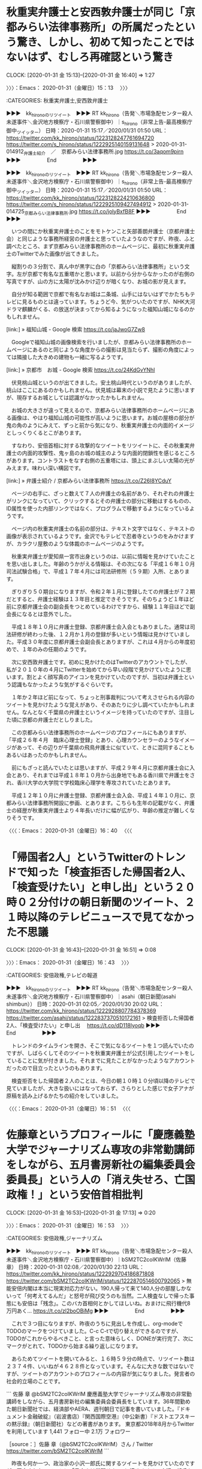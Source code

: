 * 秋重実弁護士と安西敦弁護士が同じ「京都みらい法律事務所」の所属だったという驚き、しかし、初めて知ったことではないはず、むしろ再確認という驚き
  CLOCK: [2020-01-31 金 15:13]--[2020-01-31 金 16:40] =>  1:27

〉〉〉：Emacs： 2020-01-31（金曜日）15：13　 〉〉〉

:CATEGORIES: 秋重実弁護士,安西敦弁護士

▶▶▶　kk_hironoのリツイート　▶▶▶
RT kk_hirono（告発＼市場急配センター殺人未遂事件＼金沢地方検察庁・石川県警察御中）｜s_hirono（非常上告-最高検察庁御中_ツイッター） 日時：2020-01-31 15:17／2020/01/31 01:50 URL： https://twitter.com/kk_hirono/status/1223128247761694720 https://twitter.com/s_hirono/status/1222925140159131648
> 2020-01-31-014912_弁護士紹介　／　京都みらい法律事務所.jpg https://t.co/3aqom9pirn
▶▶▶　　　　　End　　　　　▶▶▶

▶▶▶　kk_hironoのリツイート　▶▶▶
RT kk_hirono（告発＼市場急配センター殺人未遂事件＼金沢地方検察庁・石川県警察御中）｜s_hirono（非常上告-最高検察庁御中_ツイッター） 日時：2020-01-31 15:17／2020/01/31 01:50 URL： https://twitter.com/kk_hirono/status/1223128224210636800 https://twitter.com/s_hirono/status/1222925109427494912
> 2020-01-31-014725_京都みらい法律事務所.jpg https://t.co/jolyBxfB8F
▶▶▶　　　　　End　　　　　▶▶▶

　いつの間にか秋重実弁護士のことをモトケンこと矢部善朗弁護士（京都弁護士会）と同じような事務所経営の弁護士と思っていたようなのですが、昨夜、ふと調べたところ、まず京都みらい法律事務所のホームページに、最初に秋重実弁護士のTwitterでみた画像が出てきました。

　縦割りの３分割で、真ん中が黒字に白の「京都みらい法律事務所」という文字。左が京都で有名な五重塔かと思います。以前から分からなかったのが右側の写真ですが、山の方に太陽が沈みかけ辺りが暗くなり、お城の影が見えます。

　自分が知る範囲で京都で有名なお城は二条城、山手にはないはずでかたちもテレビに見るものとは違っています。ちょうど今、気がついたのですが、NHK大河ドラマ麒麟がくる、の放送が決まってから知るようになった福知山城になるのかもしれません。

[link:] » 福知山城 - Google 検索 https://t.co/jaJwoG7Zw8

　Googleで福知山城の画像検索を行いましたが、京都みらい法律事務所のホームページにあるのと同じような角度からの撮影は見当たらず、撮影の角度によっては隣接した大きめの建物も一緒に写るようです。

[link:] » 京都市　お城 - Google 検索 https://t.co/24KdGvYNhl

　伏見桃山城というのが出てきました。安土桃山時代というのがありましたが、桃山はここにあるのかもしれません。伏見城は幕末の小説で見たように思いますが、現存するお城としては認識がなかったかもしれません。

　お城の大きさが違って見えるので、京都みらい法律事務所のホームページにある画像は、やはり福知山城の可能性が高いように思います。お城の屋根の部分が鬼の角のようにみえて、ずっと前から気になり、秋重実弁護士の内面的イメージとしっくりくるとこがあります。

　すなわり、安倍首相に対する攻撃的なツイートをリツイートに、その秋重実弁護士の内面的攻撃性、鬼ヶ島のお城の城主のような内面的閉鎖性を感じるところがあります。コントラストをなす右側の五重塔には、頭上にまぶしい太陽の光がみえます。味わい深い構図です。

[link:] » 弁護士紹介 / 京都みらい法律事務所 https://t.co/Z26I8YCduY

　ページの右手に、ざっと数えて７人の弁護士の名前があり、それぞれの弁護士がリンクになっていて、クリックするとその弁護士の部分に移動はするものの、ID属性を使った内部リンクではなく、プログラムで移動するようになっているようです。

　ページ内の秋重実弁護士の名前の部分は、テキスト文字ではなく、テキストの画像が表示されているようです。金沢でもテレビで忍者寺というのをみかけますが、カラクリ屋敷のような体裁のホームページのようです。

　秋重実弁護士が愛知県一宮市出身というのは、以前に情報を見かけていたことを思い出しました。年齢のうかがえる情報は、その次になる「平成１６年１０月　司法試験合格」で、平成１７年４月には司法研修所（５９期）入所、とあります。

　ぎりぎり５０期台になりますが、令和２年１月に登録したての弁護士が７２期だとすると、弁護士経験は１３年目と推定できそうです。そのちょうど１年ほど前に京都弁護士会の副会長をつとめているわけですから、経験１１年目ほどで副会長になるとは意外でした。

　平成１８年１０月に弁護士登録、京都弁護士会入会ともありました。通常は司法研修が終わった後、１２月か１月の登録が多いという情報は見かけていました。平成３０年度に京都弁護士会副会長とありますが、これは４月からの年度初めで、１年のみの任期のようです。

　次に安西敦弁護士です。初めに見かけたのはTwitterのアカウントでしたが、私が２０１０年の４月にTwitterを始めてから早い段階で見かけていたように思います。割とよく顔写真のアイコンを見かけていたのですが、当初は弁護士という認識もなかったような気がするぐらいです。

　１年か２年ほど前になって、ちょっと刑事裁判について考えさせられる内容のツイートを見かけたような覚えがあり、そのあたりに少し調べていたかもしれません。なんとなく千葉県の弁護士というイメージを持っていたのですが、注目した頃に京都の弁護士だとしりました。

　この京都みらい法律事務所のホームページのプロフィールにもありますが、「平成２６年４月　臨床心理士登録」とあり、心理カウンセラーのようなイメージがあって、その辺りが千葉県の飛鳥弁護士に似ていて、ときに混同することもあるいはあったのかもしれません。

　前にもざっと読んでいたとは思いますが、平成２９年４月に京都弁護士会に入会とあり、それまでは平成１８年１０月から出身地でもある香川県で弁護士をされ、香川大学の大学院で学校臨床心理学を専攻されていたとあります。

　平成１２年１０月に弁護士登録、京都弁護士会入会、平成１４年１０月に、京都みらい法律事務所開設に参画、とあります。こちらも生年の記載がなく、弁護士の経歴が秋重実弁護士より４年長いだけに幅が広がり、年齢の推定が難しくなりそうです。

〈〈〈：Emacs： 2020-01-31（金曜日）16：40 　〈〈〈

* 「帰国者2人」というTwitterのトレンドで知った「検査拒否した帰国者2人、「検査受けたい」と申し出」という２０時０２分付けの朝日新聞のツイート、２１時以降のテレビニュースで見てなかった不思議
  CLOCK: [2020-01-31 金 16:43]--[2020-01-31 金 16:51] =>  0:08

〉〉〉：Emacs： 2020-01-31（金曜日）16：43　 〉〉〉

:CATEGORIES: 安倍政権,テレビの報道

▶▶▶　kk_hironoのリツイート　▶▶▶
RT kk_hirono（告発＼市場急配センター殺人未遂事件＼金沢地方検察庁・石川県警察御中）｜asahi（朝日新聞(asahi shimbun）） 日時：2020-01-31 02:05／2020/01/30 20:02 URL： https://twitter.com/kk_hirono/status/1222928807784378369 https://twitter.com/asahi/status/1222837370510172161
> 検査拒否した帰国者2人、「検査受けたい」と申し出　 https://t.co/dD118lyoqb
▶▶▶　　　　　End　　　　　▶▶▶

　トレンドのタイムラインを開き、そこで気になるツイートを１つ読んでいたのですが、しばらくしてそのツイートを秋重実弁護士が公式引用したツイートをしていることに気が付きました。それまでに見たことがなかったようなアカウントだったので目立ったというのもあります。

　検査拒否をした帰国者２人のことは、今日の朝１０時１０分頃以降のテレビで見ていましたが、大きな扱いにはなっておらず、さらりとした感じで女子アナが原稿を読み上げるかたちの紹介をしていました。

〈〈〈：Emacs： 2020-01-31（金曜日）16：51 　〈〈〈

* 佐藤章というプロフィールに「慶應義塾大学でジャーナリズム専攻の非常勤講師をしながら、五月書房新社の編集委員会委員長」という人の「消え失せろ、亡国政権！」という安倍首相批判
  CLOCK: [2020-01-31 金 16:53]--[2020-01-31 金 17:13] =>  0:20

〉〉〉：Emacs： 2020-01-31（金曜日）16：53　 〉〉〉

:CATEGORIES: 安倍政権,ジャーナリズム

▶▶▶　kk_hironoのリツイート　▶▶▶
RT kk_hirono（告発＼市場急配センター殺人未遂事件＼金沢地方検察庁・石川県警察御中）｜bSM2TC2coIKWrlM（佐藤   章） 日時：2020-01-31 02:08／2020/01/30 22:13 URL： https://twitter.com/kk_hirono/status/1222929704186871808 https://twitter.com/bSM2TC2coIKWrlM/status/1222870514600792065
> 無能安倍内閣は本当に現実対応力がない。190人帰って来て140人分の部屋しかないって「何考えてるんだ」と怒号が飛び交うのも当然。二人検査なしで帰った事態にも安倍は「残念」。このバカ首相何とかしてほしいね。おまけに飛行機代8万円あく… https://t.co/zl2boOBiMg
▶▶▶　　　　　End　　　　　▶▶▶

　これで３つ目になりますが、昨夜のうちに見出しを作成し、org-modeでTODOのマークをつけていました。C-c C-tで切り替えができるのですが、TODOがこれからやるべきこと、と言った意味らしく、DONEが実行完了、次にマークがとれて、TODOから始まる繰り返しになります。

　あらためてツイートを開いてみると、１６時５９分の時点で、リツイート数は２３７４件、いいねが４６２８件となっています。そんなに大きな数ではないですが、ツイートのアカウントのプロフィールの内容が気になりました。発言者の社会的立場のことです。

```
佐藤   章
@bSM2TC2coIKWrlM
慶應義塾大学でジャーナリズム専攻の非常勤講師をしながら、五月書房新社の編集委員会委員長をしています。36年間勤めた朝日新聞社では、経済部やAERA、週刊朝日で記事を書いていました。『ドキュメント金融破綻』（岩波書店）『関西国際空港』（中公新書）『ドストエフスキーの黙示録』（朝日新聞社）などの著書があります。
東京都2018年8月からTwitterを利用しています
1,441 フォロー中
2.1万 フォロワー

［source：］佐藤 章（@bSM2TC2coIKWrlM）さん / Twitter https://twitter.com/bSM2TC2coIKWrlM
```

　昨夜も何か一つ、政治家の小沢一郎氏に関するツイートを見かけていたのですが、固定されたツイートに「日本人は覚醒せよ。」と締めくくる、小沢一郎氏を高く評価する内容が目に入りました。小沢一郎氏といえば、陸山会事件での無罪判決、検察との因縁があります。

▶▶▶　kk_hironoのリツイート　▶▶▶
RT kk_hirono（告発＼市場急配センター殺人未遂事件＼金沢地方検察庁・石川県警察御中）｜bSM2TC2coIKWrlM（佐藤   章） 日時：2020-01-31 17:05／2020/01/21 17:06 URL： https://twitter.com/kk_hirono/status/1223155312615493632 https://twitter.com/bSM2TC2coIKWrlM/status/1219531641867030528
> 世界がいま香港で目撃している事を小沢一郎は見通し続けていた。見通していただけではない。「圧政は必ず腐敗し倒れる」と何度も中国共産党首脳に直言警告し続けてきた。こんな直言を中国首脳にぶつける事のできる政治家が世界にいるだろうか。誰が… https://t.co/rWJVuxW63r
▶▶▶　　　　　End　　　　　▶▶▶

　初めてではないかもしれないですが、これまでにツイートを見てきたアカウントではなく、実名のアカウントですが、苗字も名前も日本人にはかなり多いもので、時間が経てば、他の人物と取り違えてしまう可能性もありそうです。

　昨夜は、風邪のためか頭も余りすっきりしていなかったのですが、改めてTwitterのプロフィールの内容に目を通すと、３６年間勤めた朝日新聞社、とありました。

〈〈〈：Emacs： 2020-01-31（金曜日）17：13 　〈〈〈

* 秋重実弁護士の、佐藤章というプロフィールに「慶應義塾大学でジャーナリズム専攻の非常勤講師をしながら、五月書房新社の編集委員会委員長」という人のツイートを公式引用した安倍首相批判のツイート
  CLOCK: [2020-02-01 土 00:31]--[2020-02-01 土 00:31] =>  0:00

〉〉〉：Emacs： 2020-02-01（土曜日）00：31　 〉〉〉

:CATEGORIES: 秋重実弁護士

akishigemakoto ===> You have been blocked from retweeting this user's tweets at their request.
▷▷▷　次のツイートはブロックされているのでリツイートできませんでした。 ▷▷▷
TW akishigemakoto（MakotoAkishige（civilista）） 日時：2020/01/30 20:50 URL： https://twitter.com/akishigemakoto/status/1222849685209006080
> このおっさん、すべて人のせいで一切責任取らんな https://t.co/2fdn49pGpH
▷▷▷　　　　　End　　　　　▷▷▷

〈〈〈：Emacs： 2020-02-01（土曜日）00：31 　〈〈〈

▶▶▶　kk_hironoのリツイート　▶▶▶
RT kk_hirono（告発＼市場急配センター殺人未遂事件＼金沢地方検察庁・石川県警察御中）｜bSM2TC2coIKWrlM（佐藤   章） 日時：2020-01-31 02:14／2020/01/30 11:24 URL： https://twitter.com/kk_hirono/status/1222931125573537792 https://twitter.com/bSM2TC2coIKWrlM/status/1222707249539207168
> 安倍は本当に非常識。普通の10倍の資金渡しといて総裁に報告ないわけがない。未報告であれば幹事長の二階を処分すべき。自民党幹事長として全国選挙を3回指揮した小沢一郎氏に聞いたら「資金は完全に平等。10倍なんてありえない」と言っていた… https://t.co/Wn5Dgv6IvC
▶▶▶　　　　　End　　　　　▶▶▶

* 「法多山の厄除け団子」というTwitterのトレンド
  CLOCK: [2020-01-31 金 02:37]--[2020-01-31 金 03:13] =>  0:36
  CLOCK: [2020-01-31 金 02:18]--[2020-01-31 金 02:35] =>  0:17

〉〉〉：Emacs： 2020-01-31（金曜日）02：18　 〉〉〉

:CATEGORIES: 厄除け,信仰,宗教

　日付が変わった頃にはTwitterのトレンドで「厄除け団子」となっていたように思うのですが、先程みかけたところ、トレンドが「法多山の厄除け団子」となっていました。厄除け団子というのは聞いた覚えがないです。

　考えてみると、厄除けは神社で、仏教のお寺としては見聞きしたことがなく、神道と仏教の違いなのかと考えていたのですが、法多山ということで、お寺の寺院というイメージが先行していたことに気が付きました。静岡県にあるらしいとツイートでみていますが、お寺なのかまだ未確認です。

▶▶▶　kk_hironoのリツイート　▶▶▶
RT kk_hirono（告発＼市場急配センター殺人未遂事件＼金沢地方検察庁・石川県警察御中）｜natsuo20（捺緒＠無節操） 日時：2020-01-31 02:25／2020/01/31 01:18 URL： https://twitter.com/kk_hirono/status/1222933947102851072 https://twitter.com/natsuo20/status/1222916924385816577
> 法多山尊永寺の厄除け団子は有名よな…ただし、味がどんどん落ちてるのがなぁ…昔のモチモチであんこが甘さ控えめで美味しいお団子に戻ってほしい
▶▶▶　　　　　End　　　　　▶▶▶

▶▶▶　kk_hironoのリツイート　▶▶▶
RT kk_hirono（告発＼市場急配センター殺人未遂事件＼金沢地方検察庁・石川県警察御中）｜ichigoichie1106（そめい） 日時：2020-01-31 02:27／2020/01/31 01:04 URL： https://twitter.com/kk_hirono/status/1222934273725882369 https://twitter.com/ichigoichie1106/status/1222913468535164933
> ケンミンショーで法多山の厄除け団子が紹介されてたらしい🍡たしかにあのお団子はおいしい😋お寺のとこで食べてもいいし、お土産にも🙌 https://t.co/QuVbGlKg6Z
▶▶▶　　　　　End　　　　　▶▶▶

▶▶▶　kk_hironoのリツイート　▶▶▶
RT kk_hirono（告発＼市場急配センター殺人未遂事件＼金沢地方検察庁・石川県警察御中）｜A_of_Hearts（服部雪緒♥️A of hearts） 日時：2020-01-31 02:27／2020/01/30 22:36 URL： https://twitter.com/kk_hirono/status/1222934359314853893 https://twitter.com/A_of_Hearts/status/1222876350895161346
> #法多山の厄除だんご がトレンド入りしてますね。 袋井にある法多山（はったさん）の厄除け団子。 美味しそう～って言ってる人には大変申し訳ないですが 地元では「はなくそだんご」で通じます。 https://t.co/Han04hS5qU
▶▶▶　　　　　End　　　　　▶▶▶

▶▶▶　kk_hironoのリツイート　▶▶▶
RT kk_hirono（告発＼市場急配センター殺人未遂事件＼金沢地方検察庁・石川県警察御中）｜key753yr（yae✩） 日時：2020-01-31 02:28／2020/01/30 21:37 URL： https://twitter.com/kk_hirono/status/1222934548729614337 https://twitter.com/key753yr/status/1222861431499972608
> 今週の県民SHOWで法多山の厄除け団子紹介されてるのか😳惜しいな… https://t.co/ORLqgdVrUH
▶▶▶　　　　　End　　　　　▶▶▶

▶▶▶　kk_hironoのリツイート　▶▶▶
RT kk_hirono（告発＼市場急配センター殺人未遂事件＼金沢地方検察庁・石川県警察御中）｜1102chichichi（ちー） 日時：2020-01-31 02:28／2020/01/30 21:33 URL： https://twitter.com/kk_hirono/status/1222934726094159873 https://twitter.com/1102chichichi/status/1222860488251326464
> 法多山の厄除け団子はこちら↓ #秘密のケンミンショー🤣 ※私は餡子NGの人 https://t.co/oC8fOx5v70
▶▶▶　　　　　End　　　　　▶▶▶

▶▶▶　kk_hironoのリツイート　▶▶▶
RT kk_hirono（告発＼市場急配センター殺人未遂事件＼金沢地方検察庁・石川県警察御中）｜Friends_quail（平成版うずらフレンズ） 日時：2020-01-31 02:29／2020/01/30 21:24 URL： https://twitter.com/kk_hirono/status/1222934956243963904 https://twitter.com/Friends_quail/status/1222858236828631040
> ケンミンショー  「静岡の厄除け団子」ってなってるけど、法多山の団子か？ https://t.co/3nBeTnNvpk
▶▶▶　　　　　End　　　　　▶▶▶

　夜中にいきなりTwitterのトレンドに出てきたのが不思議だったのですが、テレビの秘密のケンミンショーで紹介されていたようです。日付が変わっていますが今夜の放送は、事前に番宣を見ていましたが、団子や厄除けのことはなかったように思います。

　静岡県の寺院で思い出すのは、徳川家康のことと袴田事件の袴田巌さんのことです。

〈〈〈：Emacs： 2020-01-31（金曜日）02：35 　〈〈〈

〉〉〉：Emacs： 2020-01-31（金曜日）02：37　 〉〉〉

　締めくくりにしようと思っていたのですが、もう少ししらべてみたところ意外な情報が見つかりました。

```
江戸時代には、毎年正月に幕府の武運長久、天下泰平、五穀成就の祈祷を奉修し、祈祷ご符と当地名産品を献上する習わしがありました。十三代将軍家定の頃（1854）に、門前に住する寺士　八左エ門の発案による観世音名物団子が登城の土産に添えられ将軍家より「くし団子」と御命名を賜り、以来１５０年以上一般参拝客に愛され、俗に法多山名物【厄除団子】として、今も広く親しまれています。
＞法多山名物だんご企業組合ＨＰ

［source：］法多山名物「厄除だんご」の御案内 http://www.hattasan.or.jp/dango/
```

　上記の引用部分に「門前に住する寺士　八左エ門の発案による観世音名物団子が登城の土産に添えられ」とあります。観世音菩薩のことと思われますが、団子というのはお供え物という遠い昔のイメージを思い出しましたが、意外な発見です。

　ホームページのページタイトルには含まれていないようですが、「厄除観音　法多山　尊永寺」とあります。寺院の紋章というのも余り見た覚えはないのですが、宇出津の小棚木の町内の紋章に似ているようです。ササリンドウとか以前見かけたような覚えがあります。

[link:] » ササリンドウ　紋章 - Google 検索 https://t.co/DrGk01Czzc

　確認もあるので調べたところ、ササリンドウは鎌倉市のシンボルで、源義経の家紋という検索結果が出ています。

　「産土神」について調べ、「うぶすながみ」と読むと知って少々驚いていたところですが、私は宇出津の小棚木の中沢産婦人科病院で生まれているので、氏神が同じ白山神社になります。

[link:] » ササリンドウ　小棚木 - Google 検索 https://t.co/ibIJtdoB9w

　情報は見つからなかったのですが、「「小棚木」さんの名字の由来、語源、分布。 - 日本姓氏語源辞典 ...」が検索結果に出てきて、石川県に名前はなく、参照に「棚木」がありました。棚木姓は福島県に多いとのことでした。

　近年になって知ったことですが、宇出津の白山神社の宮司の名前は棚木姓で、宇出津の遠島山公園は棚木城址になります。上杉軍に攻められ悲惨な最後を迎えたという話があり、姫が家臣とともに月を愛でたという月見御殿の跡地がありますが、その姫の名前も残ってはいないようです。

```
法多山尊永寺（はったさん そんえいじ）は、静岡県袋井市にある高野山真言宗別格本山の寺院。寺号の「尊永寺」よりも山号の「法多山」の名で広く知られている。遠州三山の1つ。本尊は聖観音（正観世音菩薩、厄除観世音）。

厄除け観音として知られ、厄除だんごが名物となっている。

［source：］法多山尊永寺 - Wikipedia https://ja.wikipedia.org/wiki/%E6%B3%95%E5%A4%9A%E5%B1%B1%E5%B0%8A%E6%B0%B8%E5%AF%BA
```

```
歴史［編集］

尊永寺の航空写真（1983年）。再建中の本堂が見える（中央やや右上）。国土交通省 国土画像情報（カラー空中写真）を基に作成

金銅五種鈴（国の重要文化財）左から宝珠鈴、三鈷鈴、塔鈴、独鈷鈴、五鈷鈴（三鈷鈴は重要文化財指定外）

厄除だんご
寺伝によれば、神亀2年（725年） 聖武天皇の命により「大悲観音応臨の聖地」を捜し求めた行基によって建立されたという。

中世以降、守護大名今川氏の庇護を受けた。天正18年（1590年）、豊臣秀吉は当寺の寺領として205石を安堵。この205石は歴代徳川将軍によっても安堵され幕末まで維持された。最盛期には60余の子院を有し、近世にも12の子院が残っていたが、これらは明治時代までにすべて廃絶している。江戸時代後期の火災で伽藍を焼失し、現在の本堂は1983年に再建されたものである。

［source：］法多山尊永寺 - Wikipedia https://ja.wikipedia.org/wiki/%E6%B3%95%E5%A4%9A%E5%B1%B1%E5%B0%8A%E6%B0%B8%E5%AF%BA
```

　久しぶりに「大慈大悲」という言葉を思い出しましたが、「大悲観音」というのは初めて見たかもしれません。

[link:] » 法多山 - Google マップ https://t.co/P5ooKxsfAd

　Googleマップで場所を確認すると、静岡県の袋井市は、浜松市、磐田市の隣で、掛川市、菊川市、藤枝市、焼津市、静岡市と続くのだとわかりました。長い間、見たことのなかった焼津市が現在もあるとは意外で、清水市がなくなったのと同じように考えていました。

〈〈〈：Emacs： 2020-01-31（金曜日）03：13 　〈〈〈

